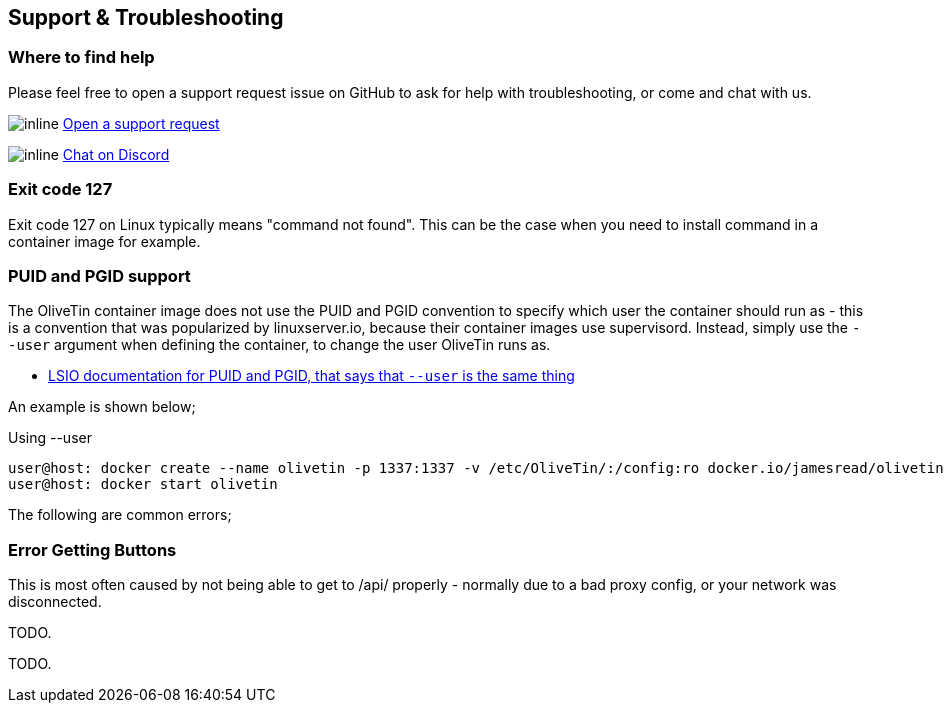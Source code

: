 [#troubleshooting]
== Support & Troubleshooting

[#support]
=== Where to find help

Please feel free to open a support request issue on GitHub to ask for help with
troubleshooting, or come and chat with us.

image:images/icons/GitHub.png[inline] link:https://github.com/OliveTin/OliveTin/issues/new?assignees=&labels=support&template=support_request.md&title=[Open a support request]

image:images/icons/Discord.png[inline] link:https://discord.gg/jhYWWpNJ3v[Chat on Discord]

=== Exit code 127

Exit code 127 on Linux typically means "command not found". This can be the
case when you need to install command in a container image for example.

[#no-puid-pgid]
=== PUID and PGID support

The OliveTin container image does not use the PUID and PGID convention to specify which user the container should run as - this is a convention that was popularized by linuxserver.io, because their container images use supervisord. Instead, simply use the `--user` argument when defining the container, to change the user OliveTin runs as.

* link:https://docs.linuxserver.io/general/understanding-puid-and-pgid[LSIO documentation for PUID and PGID, that says that `--user` is the same thing]

An example is shown below;

.Using --user
----
user@host: docker create --name olivetin -p 1337:1337 -v /etc/OliveTin/:/config:ro docker.io/jamesread/olivetin --user container:container
user@host: docker start olivetin
----

The following are common errors;

[#err-fetch-buttons]
=== Error Getting Buttons

This is most often caused by not being able to get to /api/ properly - normally due to a bad proxy config, or your network was disconnected.

[#err-fetch-webiu-settings]

TODO.

[#err-js-modules-not-supported]

TODO.
